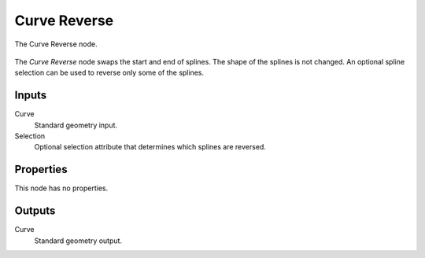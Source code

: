 .. index:: Geometry Nodes; Curve Reverse
.. _bpy.types.GeometryNodeCurveReverse:

*************
Curve Reverse
*************

.. figure:: /images/modeling_geometry-nodes_curve_curve-reverse_node.png
   :align: center

   The Curve Reverse node.

The *Curve Reverse* node swaps the start and end of splines.
The shape of the splines is not changed.
An optional spline selection can be used to reverse only some of the splines.


Inputs
======

Curve
   Standard geometry input.

Selection
   Optional selection attribute that determines which splines are reversed.


Properties
==========

This node has no properties.


Outputs
=======

Curve
   Standard geometry output.
